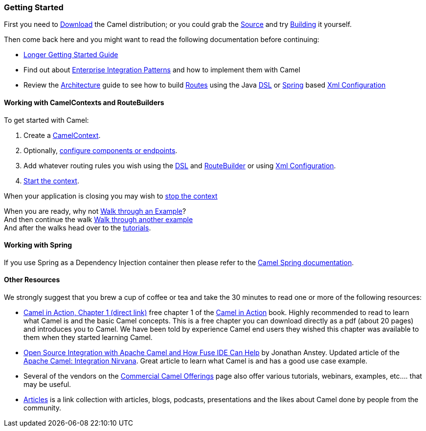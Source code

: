 [[ConfluenceContent]]
[[GettingStarted-GettingStarted]]
Getting Started
~~~~~~~~~~~~~~~

First you need to link:download.html[Download] the Camel distribution;
or you could grab the link:source.html[Source] and try
link:building.html[Building] it yourself.

Then come back here and you might want to read the following
documentation before continuing:

* link:book-getting-started.html[Longer Getting Started Guide]
* Find out about link:enterprise-integration-patterns.html[Enterprise
Integration Patterns] and how to implement them with Camel
* Review the link:architecture.html[Architecture] guide to see how to
build link:routes.html[Routes] using the Java link:dsl.html[DSL] or
link:spring.html[Spring] based link:xml-configuration.html[Xml
Configuration]

[[GettingStarted-WorkingwithCamelContextsandRouteBuilders]]
Working with CamelContexts and RouteBuilders
^^^^^^^^^^^^^^^^^^^^^^^^^^^^^^^^^^^^^^^^^^^^

To get started with Camel:

1.  Create a link:camelcontext.html[CamelContext].
2.  Optionally, link:configuring-camel.html[configure components or
endpoints].
3.  Add whatever routing rules you wish using the link:dsl.html[DSL] and
link:routebuilder.html[RouteBuilder] or using
link:xml-configuration.html[Xml Configuration].
4.  link:lifecycle.html[Start the context].

When your application is closing you may wish to
link:lifecycle.html[stop the context]

When you are ready, why not link:walk-through-an-example.html[Walk
through an Example]? +
And then continue the walk link:walk-through-another-example.html[Walk
through another example] +
And after the walks head over to the link:tutorials.html[tutorials].

[[GettingStarted-WorkingwithSpring]]
Working with Spring
^^^^^^^^^^^^^^^^^^^

If you use Spring as a Dependency Injection container then please refer
to the link:spring.html[Camel Spring documentation].

[[GettingStarted-OtherResources]]
Other Resources
^^^^^^^^^^^^^^^

We strongly suggest that you brew a cup of coffee or tea and take the 30
minutes to read one or more of the following resources:

* http://manning.com/ibsen/chapter1sample.pdf[Camel in Action, Chapter 1
(direct link)] free chapter 1 of the http://www.manning.com/ibsen[Camel
in Action] book. Highly recommended to read to learn what Camel is and
the basic Camel concepts. This is a free chapter you can download
directly as a pdf (about 20 pages) and introduces you to Camel. We have
been told by experience Camel end users they wished this chapter was
available to them when they started learning Camel.

* http://java.dzone.com/articles/open-source-integration-apache[Open
Source Integration with Apache Camel and How Fuse IDE Can Help] by
Jonathan Anstey. Updated article of the
http://architects.dzone.com/articles/apache-camel-integration[Apache
Camel: Integration Nirvana]. Great article to learn what Camel is and
has a good use case example.

* Several of the vendors on the
link:commercial-camel-offerings.html[Commercial Camel Offerings] page
also offer various tutorials, webinars, examples, etc.... that may be
useful.

* link:articles.html[Articles] is a link collection with articles,
blogs, podcasts, presentations and the likes about Camel done by people
from the community.
